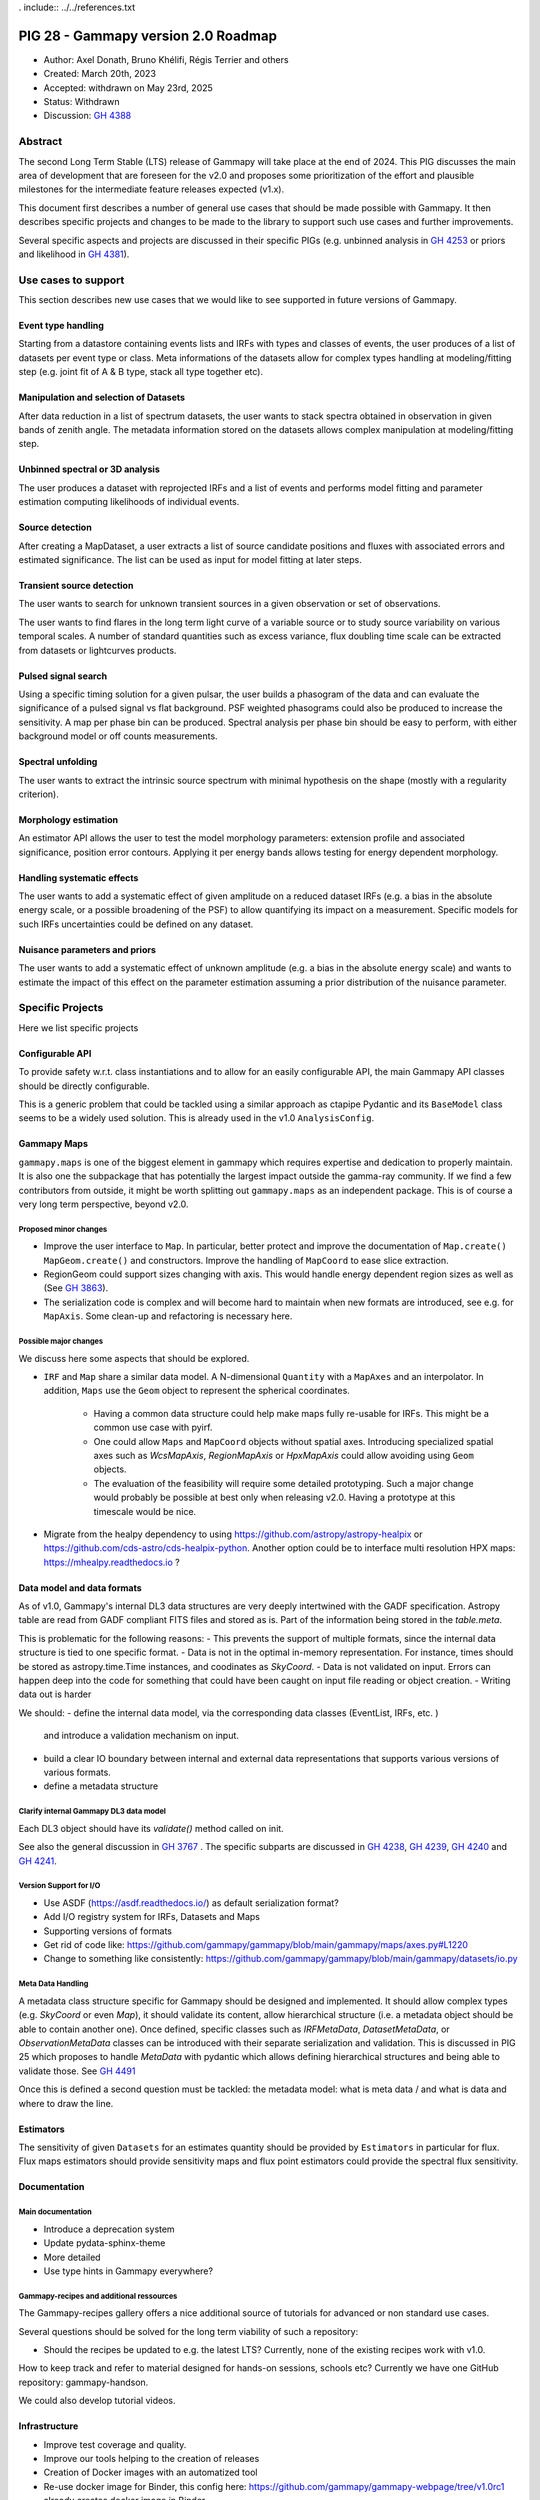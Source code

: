 . include:: ../../references.txt

.. _pig-028:

************************************
PIG 28 - Gammapy version 2.0 Roadmap
************************************

* Author: Axel Donath, Bruno Khélifi, Régis Terrier and others
* Created: March 20th, 2023
* Accepted: withdrawn on May 23rd, 2025
* Status: Withdrawn
* Discussion: `GH 4388`_

Abstract
========

The second Long Term Stable (LTS) release of Gammapy will take place at the end of
2024. This PIG discusses the main area of development that are foreseen for
the v2.0 and proposes some prioritization of the effort and plausible milestones
for the intermediate feature releases expected (v1.x).

This document first describes a number of general use cases that should be made
possible with Gammapy. It then describes specific projects and changes to be made
to the library to support such use cases and further improvements.

Several specific aspects and projects are discussed in their specific PIGs (e.g.
unbinned analysis in `GH 4253`_ or priors and likelihood in `GH 4381`_).

Use cases to support
====================

This section describes new use cases that we would like to see supported in future
versions of Gammapy.

Event type handling
+++++++++++++++++++

Starting from a datastore containing events lists and IRFs with types and classes of events,
the user produces of a list of datasets per event type or class. Meta informations of
the datasets allow for complex types handling at modeling/fitting step (e.g. joint fit
of A & B type, stack all type together etc).

Manipulation and selection of Datasets
++++++++++++++++++++++++++++++++++++++

After data reduction in a list of spectrum datasets, the user wants to stack spectra obtained
in observation in given bands of zenith angle. The metadata information stored on the datasets
allows complex manipulation at modeling/fitting step.

Unbinned spectral or 3D analysis
++++++++++++++++++++++++++++++++

The user produces a dataset with reprojected IRFs and a list of events and performs model
fitting and parameter estimation computing likelihoods of individual events.

Source detection
++++++++++++++++

After creating a MapDataset, a user extracts a list of source candidate positions and fluxes
with associated errors and estimated significance. The list can be used as input for model
fitting at later steps.

Transient source detection
++++++++++++++++++++++++++

The user wants to search for unknown transient sources in a given observation or set of
observations.

The user wants to find flares in the long term light curve of a variable source or to
study source variability on various temporal scales. A number of standard quantities
such as excess variance, flux doubling time scale can be extracted from datasets
or lightcurves products.

Pulsed signal search
++++++++++++++++++++

Using a specific timing solution for a given pulsar, the user builds a phasogram of the data
and can evaluate the significance of a pulsed signal vs flat background. PSF weighted
phasograms could also be produced to increase the sensitivity. A map per phase bin
can be produced. Spectral analysis per phase bin should be easy to perform, with either
background model or off counts measurements.

Spectral unfolding
++++++++++++++++++

The user wants to extract the intrinsic source spectrum with minimal hypothesis on the shape
(mostly with a regularity criterion).

Morphology estimation
+++++++++++++++++++++

An estimator API allows the user to test the model morphology parameters: extension profile
and associated significance, position error contours. Applying it per energy bands allows
testing for energy dependent morphology.

Handling systematic effects
+++++++++++++++++++++++++++

The user wants to add a systematic effect of given amplitude on a reduced dataset
IRFs (e.g. a bias in the absolute energy scale, or a possible broadening of the PSF)
to allow quantifying its impact on a measurement. Specific models for such IRFs
uncertainties could be defined on any dataset.

Nuisance parameters and priors
++++++++++++++++++++++++++++++

The user wants to add a systematic effect of unknown amplitude (e.g. a bias in the absolute
energy scale) and wants to estimate the impact of this effect on the parameter estimation
assuming a prior distribution of the nuisance parameter.

Specific Projects
=================

Here we list specific projects

Configurable API
++++++++++++++++

To provide safety w.r.t. class instantiations and to allow for an easily configurable API,
the main Gammapy API classes should be directly configurable.

This is a generic problem that could be tackled using a similar approach as ctapipe
Pydantic and its ``BaseModel`` class seems to be a widely used solution. This is already
used in the v1.0 ``AnalysisConfig``.

Gammapy Maps
++++++++++++

``gammapy.maps`` is one of the biggest element in gammapy which requires expertise
and dedication to properly maintain. It is also one the subpackage that has potentially
the largest impact outside the gamma-ray community. If we find a few contributors from
outside, it might be worth splitting out ``gammapy.maps`` as an independent package. This
is of course a very long term perspective, beyond v2.0.

Proposed minor changes
~~~~~~~~~~~~~~~~~~~~~~

- Improve the user interface to ``Map``. In particular, better protect and
  improve the documentation of ``Map.create()`` ``MapGeom.create()`` and constructors.
  Improve the handling of ``MapCoord`` to ease slice extraction.
- RegionGeom could support sizes changing with axis.
  This would handle energy dependent region sizes as well as (See `GH 3863`_).
- The serialization code is complex and will become hard to maintain when new formats
  are introduced, see e.g. for ``MapAxis``. Some clean-up and refactoring is necessary
  here.

Possible major changes
~~~~~~~~~~~~~~~~~~~~~~

We discuss here some aspects that should be explored.

- ``IRF`` and ``Map`` share a similar data model. A N-dimensional ``Quantity`` with a
  ``MapAxes`` and an interpolator. In addition, ``Maps`` use the ``Geom`` object to
  represent the spherical coordinates.
    - Having a common data structure could help make maps fully re-usable for IRFs.
      This might be a common use case with pyirf.
    - One could allow ``Maps`` and ``MapCoord`` objects without spatial axes.
      Introducing specialized spatial axes such as `WcsMapAxis`, `RegionMapAxis` or
      `HpxMapAxis` could allow avoiding using ``Geom`` objects.
    - The evaluation of the feasibility will require some detailed prototyping.
      Such a major change would probably be possible at best only when releasing v2.0.
      Having a prototype at this timescale would be nice.
- Migrate from the healpy dependency to using https://github.com/astropy/astropy-healpix
  or https://github.com/cds-astro/cds-healpix-python. Another option could be to interface
  multi resolution HPX maps: https://mhealpy.readthedocs.io ?



Data model and data formats
+++++++++++++++++++++++++++

As of v1.0, Gammapy's internal DL3 data structures are very deeply intertwined with
the GADF specification. Astropy table are read from GADF compliant FITS files and stored as is.
Part of the information being stored in the `table.meta`.

This is problematic for the following reasons:
- This prevents the support of multiple formats, since the internal data structure
is tied to one specific format.
- Data is not in the optimal in-memory representation. For instance, times should be
stored as astropy.time.Time instances, and coodinates as `SkyCoord`.
- Data is not validated on input. Errors can happen deep into the code for something
that could have been caught on input file reading or object creation.
- Writing data out is harder

We should:
- define the internal data model, via the corresponding data classes (EventList, IRFs, etc. )
  and introduce a validation mechanism on input.
- build a clear IO boundary between internal and external data representations that supports
  various versions of various formats.
- define a metadata structure


Clarify internal Gammapy DL3 data model
~~~~~~~~~~~~~~~~~~~~~~~~~~~~~~~~~~~~~~~

Each DL3 object should have its `validate()` method called on init.

See also the general discussion in `GH 3767`_ . The specific subparts are discussed in
`GH 4238`_, `GH 4239`_, `GH 4240`_ and `GH 4241`_.

Version Support for I/O
~~~~~~~~~~~~~~~~~~~~~~~

- Use ASDF (https://asdf.readthedocs.io/) as default serialization format?
- Add I/O registry system for IRFs, Datasets and Maps
- Supporting versions of formats
- Get rid of code like: https://github.com/gammapy/gammapy/blob/main/gammapy/maps/axes.py#L1220
- Change to something like consistently: https://github.com/gammapy/gammapy/blob/main/gammapy/datasets/io.py

Meta Data Handling
~~~~~~~~~~~~~~~~~~

A metadata class structure specific for Gammapy should be designed and implemented.
It should allow complex types (e.g. `SkyCoord` or even `Map`), it should validate
its content, allow hierarchical structure (i.e. a metadata object should be able
to contain another one). Once defined, specific classes such as `IRFMetaData`,
`DatasetMetaData`, or `ObservationMetaData` classes can be introduced with
their separate serialization and validation. This is discussed in PIG 25 which
proposes to handle `MetaData` with pydantic which allows defining hierarchical
structures and being able to validate those. See `GH 4491`_

Once this is defined a second question must be tackled: the metadata model:
what is meta data / and what is data and where to draw the line.


Estimators
++++++++++

The sensitivity of given ``Datasets`` for an estimates quantity should be provided by ``Estimators`` in
particular for flux. Flux maps estimators should provide sensitivity maps and flux point estimators could
provide the spectral flux sensitivity.

Documentation
+++++++++++++

Main documentation
~~~~~~~~~~~~~~~~~~

- Introduce a deprecation system
- Update pydata-sphinx-theme
- More detailed
- Use type hints in Gammapy everywhere?

Gammapy-recipes and additional ressources
~~~~~~~~~~~~~~~~~~~~~~~~~~~~~~~~~~~~~~~~~

The Gammapy-recipes gallery offers a nice additional source of tutorials for advanced or non
standard use cases.

Several questions should be solved for the long term viability of such a repository:

- Should the recipes be updated to e.g. the latest LTS? Currently, none of the existing recipes
  work with v1.0.

How to keep track and refer to material designed for hands-on sessions, schools etc?
Currently we have one GitHub repository: gammapy-handson.

We could also develop tutorial videos.

Infrastructure
++++++++++++++

- Improve test coverage and quality.
- Improve our tools helping to the creation of releases
- Creation of Docker images with an automatized tool
- Re-use docker image for Binder, this config here: https://github.com/gammapy/gammapy-webpage/tree/v1.0rc1 already creates docker image in Binder.

Distributed Computing and Performance
+++++++++++++++++++++++++++++++++++++

- Evaluate Jax for GPU acceleration and autograd (https://jax.readthedocs.io/en/latest/ )
- Evaluate Ray for distributed computing (https://www.ray.io )
- Make Dataset distributable with same API
- Probably rework Dataset API, split off model handling…
- Split off statistic handling from datasets

Flexible Statistics API
+++++++++++++++++++++++

- Support for priors in likelihood
- Support for systematics terms in likelihood
- Needs to be serialised, i.e. keep information on which statistics and priors haven been used (meta data / provenance)
- Split of statistics definition from datasets…
- Support for statistical test associated with periodic signals, in the frequency domain
- Add more tests on model hypothesis? E.g. AIC, PS (https://arxiv.org/abs/2109.07443)
- Add likelihood weights?


Models and Modeling
+++++++++++++++++++

- Move amplitude parameter to `SkyModel`
- Rely more on the `SkyModel` then the submodels
- What about `NPredModel`, deprecate or introduce consistently as concept?
- Adjustment of theory-based abaques as spatial/spectral model ? (random axis as parameters, interpolation features during evaluation, definition of a ‘format’)
- Formats for energy dependent temporal models
- How to handle the handle the FitResult object? Make this more important? Make it serialisable? Rely on it in later API, such as Estimators?

Decision
========

The PIG discussion has stalled. The roadmap reparation process was not very well organized. This should be improved
for the next development round.

A number of features discussed in the current draft have been implemented. Some of the use cases are supported but
work remains to be done for several. Many decisions and major changes have been postponed


.. _GH 3767: https://github.com/gammapy/gammapy/issues/3767
.. _GH 3863: https://github.com/gammapy/gammapy/issues/3863
.. _GH 4238: https://github.com/gammapy/gammapy/issues/4238
.. _GH 4239: https://github.com/gammapy/gammapy/issues/4239
.. _GH 4240: https://github.com/gammapy/gammapy/issues/4240
.. _GH 4241: https://github.com/gammapy/gammapy/issues/4241
.. _GH 4388: https://github.com/gammapy/gammapy/pull/4388
.. _GH 4381: https://github.com/gammapy/gammapy/pull/4381
.. _GH 4253: https://github.com/gammapy/gammapy/pull/4253
.. _GH 4491: https://github.com/gammapy/gammapy/pull/4491
